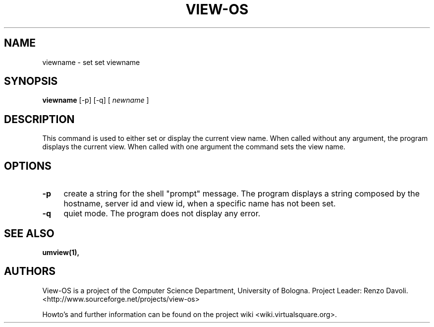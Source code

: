 .\" Copyright (c) 2007 Renzo Davoli
.\"
.\" This is free documentation; you can redistribute it and/or
.\" modify it under the terms of the GNU General Public License,
.\" version 2, as published by the Free Software Foundation.
.\"
.\" The GNU General Public License's references to "object code"
.\" and "executables" are to be interpreted as the output of any
.\" document formatting or typesetting system, including
.\" intermediate and printed output.
.\"
.\" This manual is distributed in the hope that it will be useful,
.\" but WITHOUT ANY WARRANTY; without even the implied warranty of
.\" MERCHANTABILITY or FITNESS FOR A PARTICULAR PURPOSE.  See the
.\" GNU General Public License for more details.
.\"
.\" You should have received a copy of the GNU General Public
.\" License along with this manual; if not, write to the Free
.\" Software Foundation, Inc., 51 Franklin St, Fifth Floor, Boston,
.\" MA 02110-1301 USA.

.TH VIEW-OS 1 "June 11, 2007" "VIEW-OS: a process with a view"
.SH NAME
viewname \- set set viewname
.SH SYNOPSIS
.B viewname 
[-p] [-q]
[
.I newname
]
.br
.SH DESCRIPTION
This command is used to either set or display the current view name.
When called without any argument, the program displays the current view.
When called with one argument the command sets the view name.
.SH OPTIONS
.IP "\fB\-p\fP" 4 
create a string for the shell "prompt" message. The program displays a
string composed by the hostname, server id and view id, when a specific name has not been set.
.IP "\fB\-q\fP" 4 
quiet mode. The program does not display any error.
.SH SEE ALSO
.BR umview(1),
.SH AUTHORS
View-OS is a project of the Computer Science Department, University of
Bologna. Project Leader: Renzo Davoli. 
.br
<http://www.sourceforge.net/projects/view-os>

Howto's and further information can be found on the project wiki
<wiki.virtualsquare.org>.

